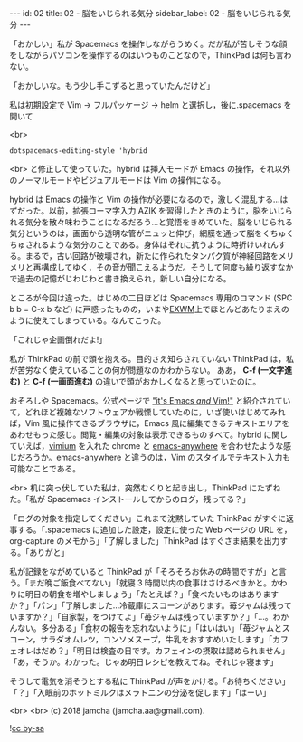 #+OPTIONS: toc:nil
#+OPTIONS: -:nil
#+OPTIONS: ^:{}

---
id: 02
title: 02 - 脳をいじられる気分
sidebar_label: 02 - 脳をいじられる気分
---

  「おかしい」私が Spacemacs を操作しながらうめく。だが私が苦しそうな顔をしながらパソコンを操作するのはいつものことなので，ThinkPad は何も言わない。

  「おかしいな。もう少し手こずると思っていたんだけど」

  私は初期設定で Vim → フルパッケージ → helm と選択し，後に.spacemacs を開いて

  <br>
  #+BEGIN_SRC 
  dotspacemacs-editing-style 'hybrid
  #+END_SRC

  <br>
  と修正して使っていた。hybrid は挿入モードが Emacs の操作，それ以外のノーマルモードやビジュアルモードは Vim の操作になる。

  hybrid は Emacs の操作と Vim の操作が必要になるので，激しく混乱する…はずだった。以前，拡張ローマ字入力 AZIK を習得したときのように，脳をいじられる気分を散々味わうことになるだろう…と覚悟をきめていた。脳をいじられる気分というのは，画面から透明な管がニュッと伸び，網膜を通って脳をくちゅくちゅされるような気分のことである。身体はそれに抗うように時折けいれんする。まるで，古い回路が破壊され，新たに作られたタンパク質が神経回路をメリメリと再構成してゆく，その音が聞こえるようだ。そうして何度も繰り返すなかで過去の記憶がじわじわと書き換えられ，新しい自分になる。

  ところが今回は違った。はじめの二日ほどは Spacemacs 専用のコマンド (SPC b b = C-x b など) に戸惑ったものの，いまや[[https://github.com/ch11ng/exwm/wiki][EXWM]]上でほとんどあたりまえのように使えてしまっている。なんてこった。

  「これじゃ企画倒れだよ!」

  私が ThinkPad の前で頭を抱える。目的さえ知らされていない ThinkPad は，私が苦労なく使えていることの何が問題なのかわからない。 ああ， *C-f (一文字進む)* と *C-f (一画面進む)* の違いで頭がおかしくなると思っていたのに。

  おそろしや Spacemacs。公式ページで [[http://spacemacs.org/]["it's Emacs /and/ Vim!"]] と紹介されていて，どれほど複雑なソフトウェアか戦慄していたのに，いざ使いはじめてみれば，Vim 風に操作できるブラウザに，Emacs 風に編集できるテキストエリアをあわせもった感じ。閲覧・編集の対象は表示できるものすべて。hybrid に関していえば，[[https://chrome.google.com/webstore/detail/vimium/dbepggeogbaibhgnhhndojpepiihcmeb?hl=ja][vimium]] を入れた chrome と [[https://github.com/zachcurry/emacs-anywhere][emacs-anywhere]] を合わせたような感じだろうか。emacs-anywhere と違うのは，Vim のスタイルでテキスト入力も可能なことである。

  <br>
  机に突っ伏していた私は，突然むくりと起き出し，ThinkPad にたずねた。「私が Spacemacs インストールしてからのログ，残ってる？」

  「ログの対象を指定してください」これまで沈黙していた ThinkPad がすぐに返事する。「.spacemacs に追加した設定，設定に使った Web ページの URL を，org-capture のメモから」「了解しました」ThinkPad はすぐさま結果を出力する。「ありがと」

  私が記録をながめていると ThinkPad が「そろそろお休みの時間ですが」と言う。「まだ晩ご飯食べてない」「就寝 3 時間以内の食事はさけるべきかと。かわりに明日の朝食を増やしましょう」「たとえば？」「食べたいものはありますか？」「パン」「了解しました…冷蔵庫にスコーンがあります。苺ジャムは残っていますか？」「自家製，をつけてよ」「苺ジャムは残っていますか？」「…。わかんない。多分ある」「食材の報告を忘れないように」「はいはい」「苺ジャムとスコーン，サラダオムレツ，コンソメスープ，牛乳をおすすめいたします」「カフェオレはだめ？」「明日は検査の日です。カフェインの摂取は認められません」「あ，そうか。わかった。じゃあ明日レシピを教えてね。それじゃ寝ます」

  そうして電気を消そうとする私に ThinkPad が声をかける。「お待ちください」「？」「入眠前のホットミルクはメラトニンの分泌を促します」「はーい」

  <br>
  <br>
  (c) 2018 jamcha (jamcha.aa@gmail.com).
                
  ![[https://i.creativecommons.org/l/by-sa/4.0/88x31.png][cc by-sa]]
